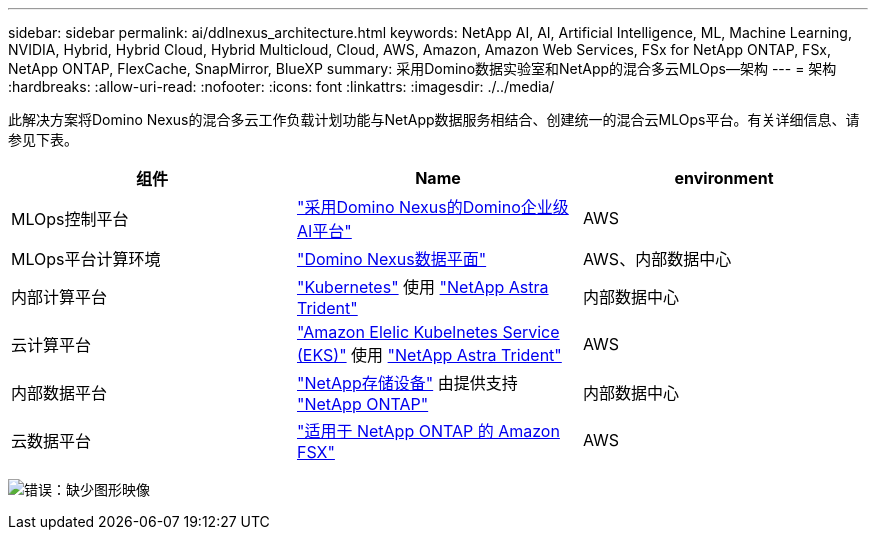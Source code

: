 ---
sidebar: sidebar 
permalink: ai/ddlnexus_architecture.html 
keywords: NetApp AI, AI, Artificial Intelligence, ML, Machine Learning, NVIDIA, Hybrid, Hybrid Cloud, Hybrid Multicloud, Cloud, AWS, Amazon, Amazon Web Services, FSx for NetApp ONTAP, FSx, NetApp ONTAP, FlexCache, SnapMirror, BlueXP 
summary: 采用Domino数据实验室和NetApp的混合多云MLOps—架构 
---
= 架构
:hardbreaks:
:allow-uri-read: 
:nofooter: 
:icons: font
:linkattrs: 
:imagesdir: ./../media/


[role="lead"]
此解决方案将Domino Nexus的混合多云工作负载计划功能与NetApp数据服务相结合、创建统一的混合云MLOps平台。有关详细信息、请参见下表。

|===
| 组件 | Name | environment 


| MLOps控制平台 | link:https://domino.ai/platform/nexus["采用Domino Nexus的Domino企业级AI平台"] | AWS 


| MLOps平台计算环境 | link:https://docs.dominodatalab.com/en/latest/admin_guide/5781ea/data-planes/["Domino Nexus数据平面"] | AWS、内部数据中心 


| 内部计算平台 | link:https://kubernetes.io["Kubernetes"] 使用 link:https://docs.netapp.com/us-en/trident/index.html["NetApp Astra Trident"] | 内部数据中心 


| 云计算平台 | link:https://aws.amazon.com/eks/["Amazon Elelic Kubelnetes Service (EKS)"] 使用 link:https://docs.netapp.com/us-en/trident/index.html["NetApp Astra Trident"] | AWS 


| 内部数据平台 | link:https://www.netapp.com/data-storage/["NetApp存储设备"] 由提供支持 link:https://www.netapp.com/data-management/ontap-data-management-software/["NetApp ONTAP"] | 内部数据中心 


| 云数据平台 | link:https://aws.amazon.com/fsx/netapp-ontap/["适用于 NetApp ONTAP 的 Amazon FSX"] | AWS 
|===
image:ddlnexus_image1.png["错误：缺少图形映像"]

